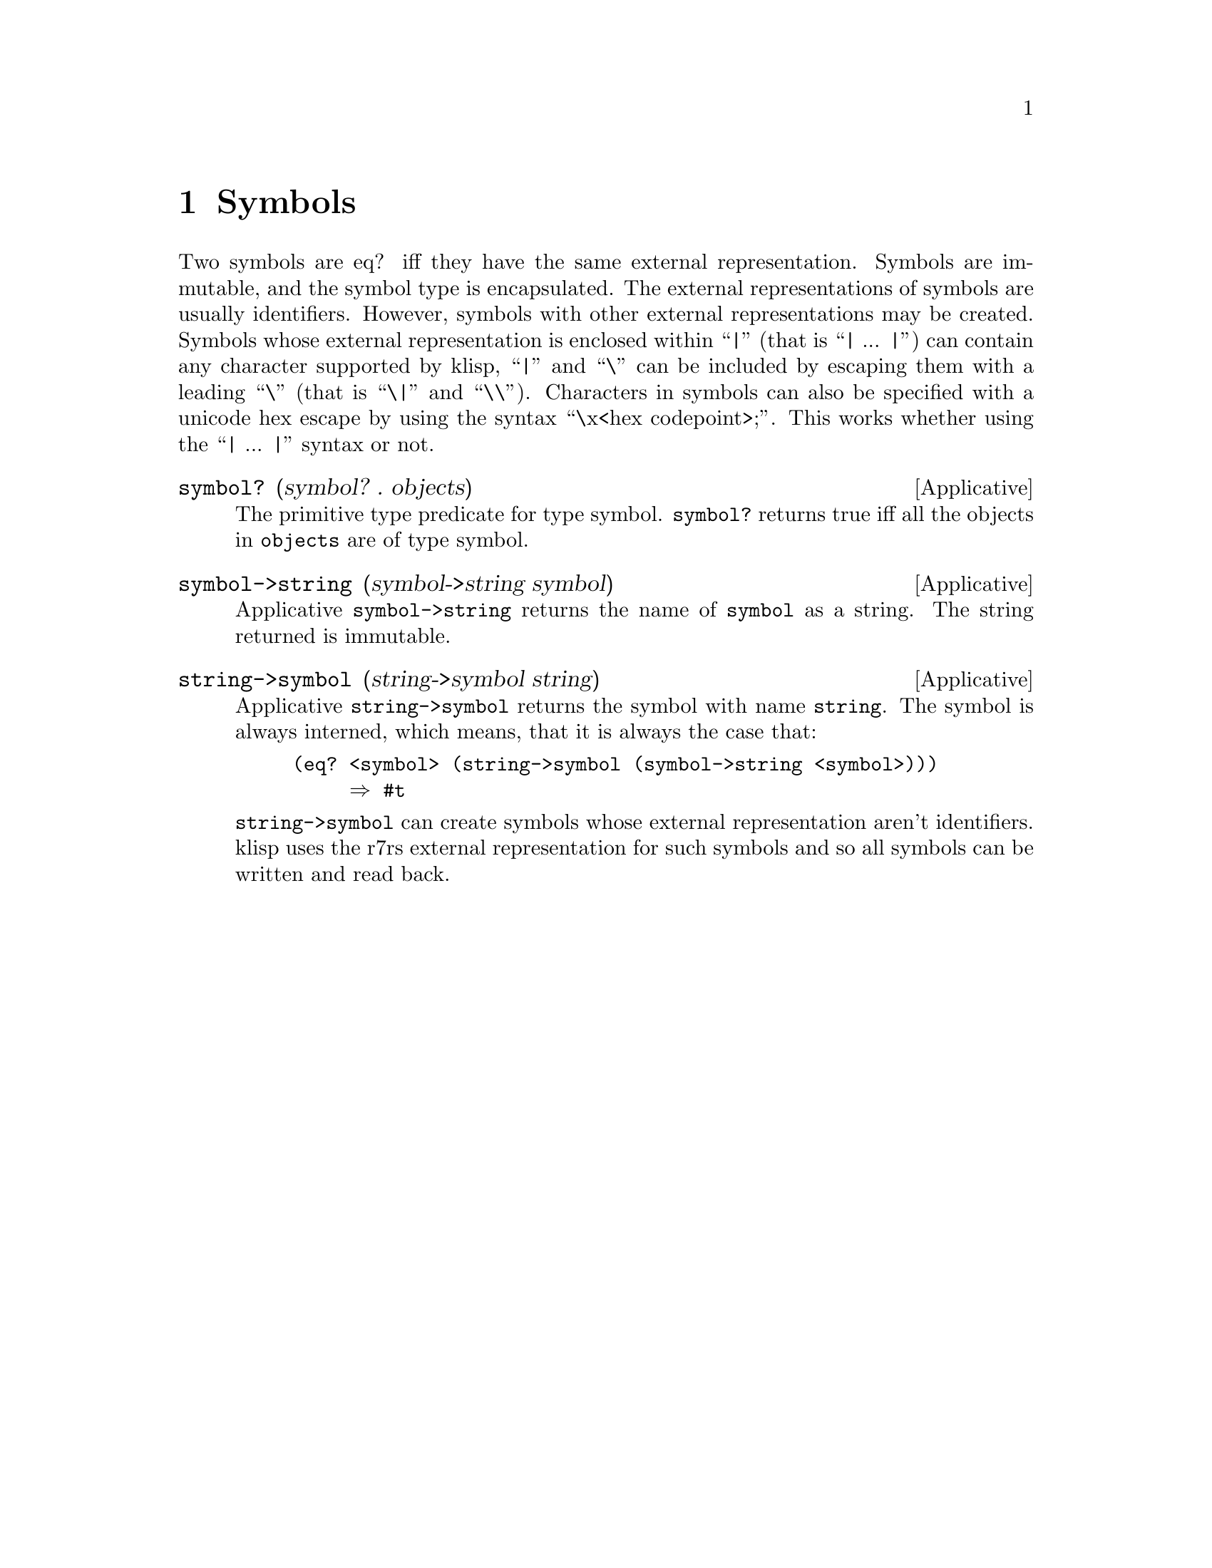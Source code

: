 @c -*-texinfo-*-
@setfilename ../src/symbols

@node Symbols, Control, Equivalence, Top
@comment  node-name,  next,  previous,  up

@chapter Symbols
@cindex symbols
@c TODO add xref to eq?, identifiers, etc
  Two symbols are eq? iff they have the same external
representation. Symbols are immutable, and the symbol type is
encapsulated.  The external representations of symbols are usually
identifiers.  However, symbols with other external representations may
@c TODO add xref to string->symbol
be created.  Symbols whose external representation is enclosed within
``|'' (that is ``| ... |'') can contain any character supported by
klisp, ``|'' and ``\'' can be included by escaping them with a leading
``\'' (that is ``\|'' and ``\\'').  Characters in symbols can also be
specified with a unicode hex escape by using the syntax ``\x<hex
codepoint>;''.  This works whether using the ``| ... |'' syntax or
not.

@deffn Applicative symbol? (symbol? . objects)
  The primitive type predicate for type symbol.  @code{symbol?}
returns true iff all the objects in @code{objects} are of type symbol.
@end deffn

@deffn Applicative symbol->string (symbol->string symbol)
  Applicative @code{symbol->string} returns the name of @code{symbol}
as a string.  The string returned is immutable.
@end deffn

@deffn Applicative string->symbol (string->symbol string)
  Applicative @code{string->symbol} returns the symbol with name
@code{string}.  The symbol is always interned, which means, that it is 
always the case that:
@example
(eq? <symbol> (string->symbol (symbol->string <symbol>)))
     @result{} #t
@end example
@c TODO add xrefs for external representation
  @code{string->symbol} can create symbols whose external
representation aren't identifiers.  klisp uses the r7rs external
representation for such symbols and so all symbols can be written and
read back.
@end deffn
